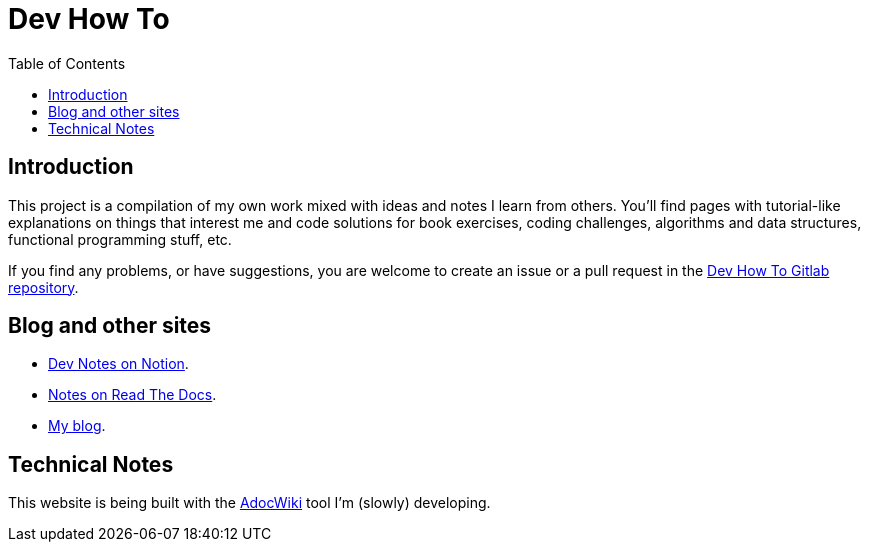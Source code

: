 = Dev How To
:page-tags: programming web development
:toc: left
:icons: font
:source-highlighter: highlight.js
:imagesdir: __assets

== Introduction

This project is a compilation of my own work mixed with ideas and notes I learn from others. You’ll find pages with tutorial-like explanations on things that interest me and code solutions for book exercises, coding challenges, algorithms and data structures, functional programming stuff, etc.

If you find any problems, or have suggestions, you are welcome to create an issue or a pull request in the link:https://gitlab.com/devhowto/devhowto.gitlab.io[Dev How To Gitlab repository^].

== Blog and other sites

* link:https://devhowto.notion.site/Dev-How-To-Home-ab02f09e0f324f339005502aa31209e5[Dev Notes on Notion^].
* link:https://www.devhowto.dev[Notes on Read The Docs^].
* link:https://fernandobasso.dev[My blog^].

== Technical Notes

This website is being built with the link:https://gitlab.com/fernandobasso/adocwiki[AdocWiki^] tool I'm (slowly) developing.
